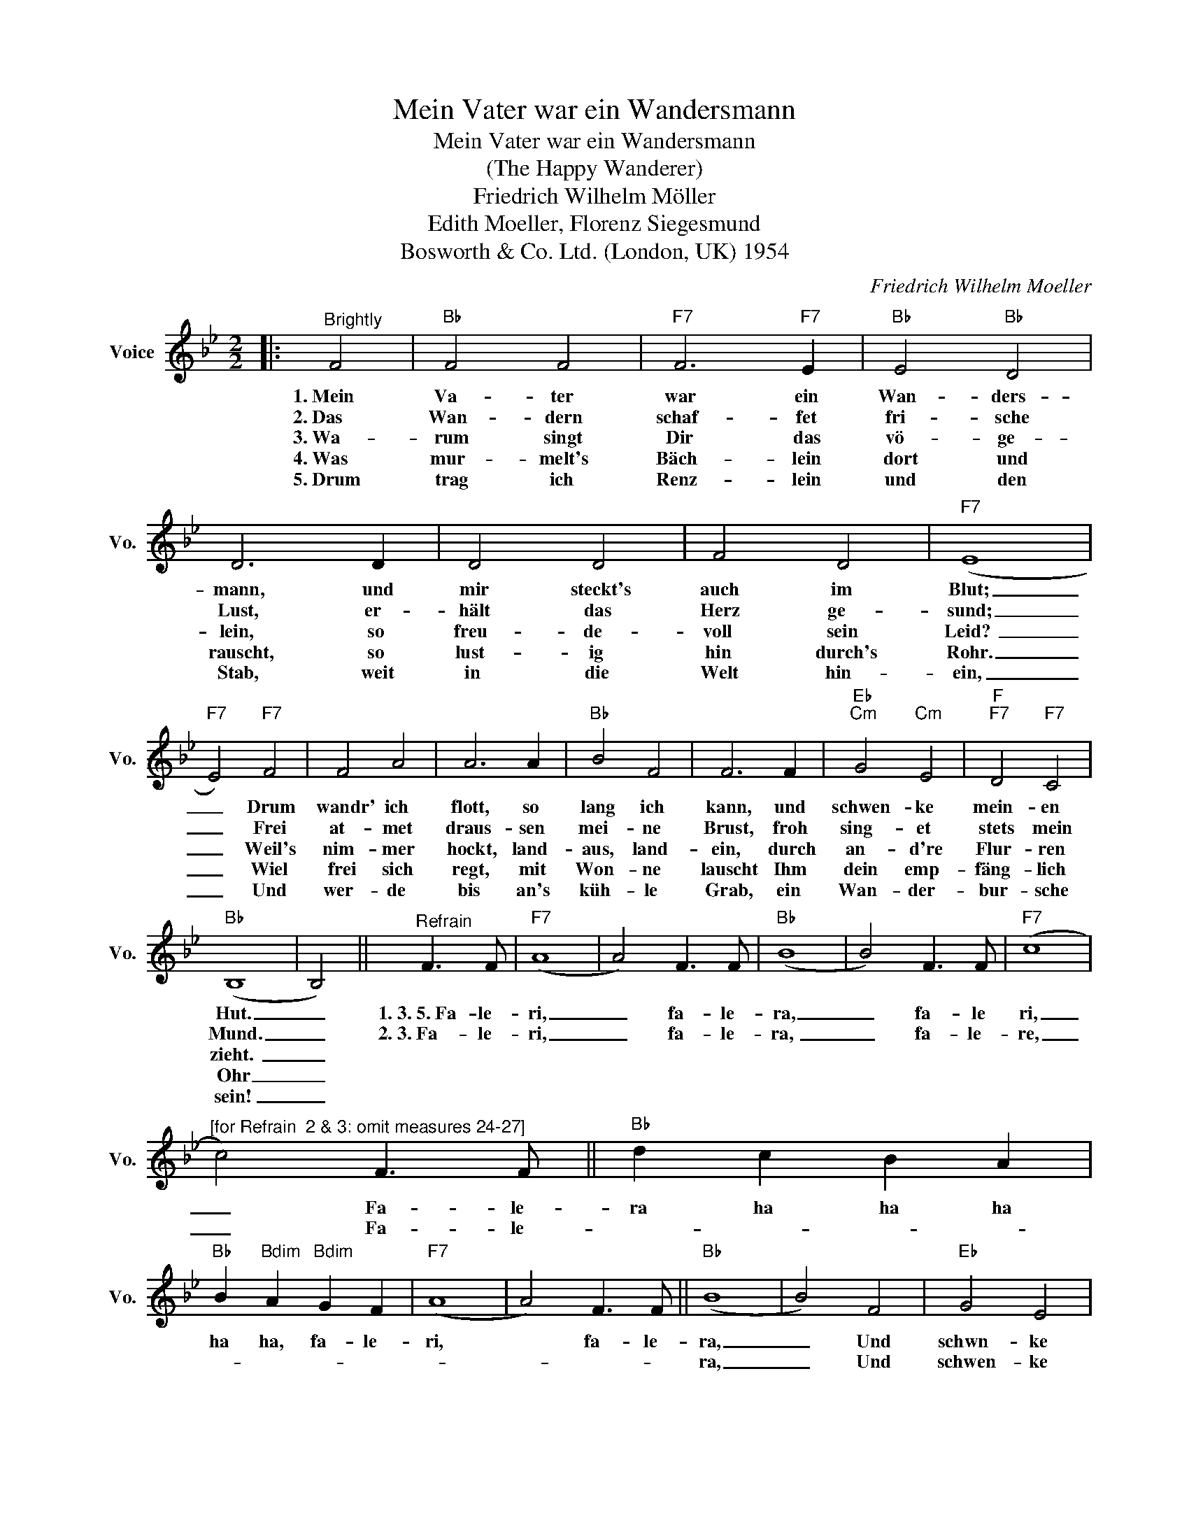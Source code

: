X:1
T:Mein Vater war ein Wandersmann
T:Mein Vater war ein Wandersmann
T:(The Happy Wanderer)
T:Friedrich Wilhelm Möller
T:Edith Moeller, Florenz Siegesmund
T:Bosworth & Co. Ltd. (London, UK) 1954
C:Friedrich Wilhelm Moeller
Z:All Rights Reserved
L:1/8
M:2/2
K:Bb
V:1 treble nm="Voice" snm="Vo."
%%MIDI program 52
V:1
|:"^Brightly" F4 |"Bb" F4 F4 |"F7" F6"F7" E2 |"Bb" E4"Bb" D4 | D6 D2 | D4 D4 | F4 D4 |"F7" (E8 | %8
w: 1.~Mein|Va- ter|war ein|Wan- ders-|mann, und|mir steckt's|auch im|Blut;|
w: 2.~Das|Wan- dern|schaf- fet|fri- sche|Lust, er-|hält das|Herz ge-|sund;|
w: 3.~Wa-|rum singt|Dir das|vö- ge-|lein, so|freu- de-|voll sein|Leid?~|
w: 4.~Was|mur- melt's|Bäch- lein|dort und|rauscht, so|lust- ig|hin durch's|Rohr.|
w: 5.~Drum|trag ich|Renz- lein|und den|Stab, weit|in die|Welt hin-|ein,|
"F7" E4)"F7" F4 | F4 A4 | A6 A2 |"Bb" B4 F4 | F6 F2 |"Eb""Cm" G4"Cm" E4 |"F""F7" D4"F7" C4 | %15
w: _ Drum|wandr' ich|flott, so|lang ich|kann, und|schwen- ke|mein- en|
w: _ Frei|at- met|draus- sen|mei- ne|Brust, froh|sing- et|stets mein|
w: _ Weil's|nim- mer|hockt, land-|aus, land-|ein, durch|an- d're|Flur- ren|
w: _ Wiel|frei sich|regt, mit|Won- ne|lauscht Ihm|dein emp-|fäng- lich|
w: _ Und|wer- de|bis an's|küh- le|Grab, ein|Wan- der-|bur- sche|
"Bb" (B,8 | B,4) ||"^Refrain" F3 F |"F7" (A8 | A4) F3 F |"Bb" (B8 | B4) F3 F |"F7" (c8 | %23
w: Hut.|_|1.~3.~5.~Fa- le-|ri,|_ fa- le-|ra,|_ fa- le|ri,|
w: Mund.|_|2.~3.~Fa- le-|ri,|_ fa- le-|ra,~|_ fa- le-|re,|
w: zieht.~|_|||||||
w: Ohr|_|||||||
w: sein!|_|||||||
"^[for Refrain  2 & 3: omit measures 24-27]" c4) F3 F ||"Bb" d2 c2 B2 A2 | %25
w: _ Fa- le-|ra ha ha ha|
w: _ Fa- le-||
w: ||
w: ||
w: ||
"Bb" B2"Bdim" A2"Bdim" G2 F2 |"F7" (A8 | A4) F3 F ||"Bb" (B8 | B4) F4 |"Eb" G4 E4 | %31
w: ha ha, fa- le-|ri,|* fa- le-|ra,|_ Und|schwn- ke|
w: |||ra,|_ Und|schwen- ke|
w: ||||||
w: ||||||
w: ||||||
"F""F7" D4"F7" C4 |"Bb" (B,8 | !breath!!fermata!B,4) :| %34
w: mein- en|Hut.|_|
w: mein- en|Hut!~|_|
w: |||
w: |||
w: |||

